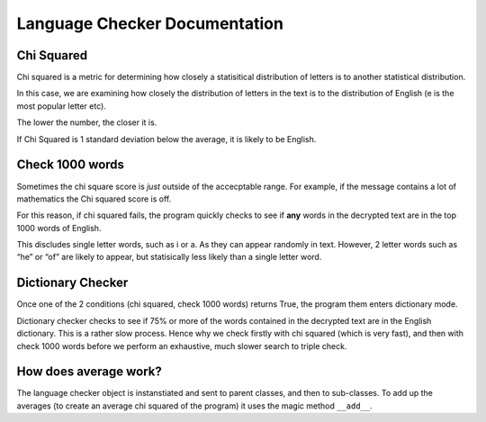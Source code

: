 Language Checker Documentation
==============================

Chi Squared
------------

Chi squared is a metric for determining how closely a statisitical
distribution of letters is to another statistical distribution.

In this case, we are examining how closely the distribution of letters
in the text is to the distribution of English (e is the most popular
letter etc).

The lower the number, the closer it is.

If Chi Squared is 1 standard deviation below the average, it is likely
to be English.

Check 1000 words
-------------------

Sometimes the chi square score is *just* outside of the accecptable
range. For example, if the message contains a lot of mathematics the Chi
squared score is off.

For this reason, if chi squared fails, the program quickly checks to see
if **any** words in the decrypted text are in the top 1000 words of
English.

This discludes single letter words, such as i or a. As they can appear
randomly in text. However, 2 letter words such as “he” or “of” are
likely to appear, but statisically less likely than a single letter
word.

Dictionary Checker
---------------------

Once one of the 2 conditions (chi squared, check 1000 words) returns
True, the program them enters dictionary mode.

Dictionary checker checks to see if 75% or more of the words contained
in the decrypted text are in the English dictionary. This is a rather
slow process. Hence why we check firstly with chi squared (which is very
fast), and then with check 1000 words before we perform an exhaustive,
much slower search to triple check.

How does average work?
-------------------------

The language checker object is instanstiated and sent to parent classes,
and then to sub-classes. To add up the averages (to create an average
chi squared of the program) it uses the magic method ``__add__``.